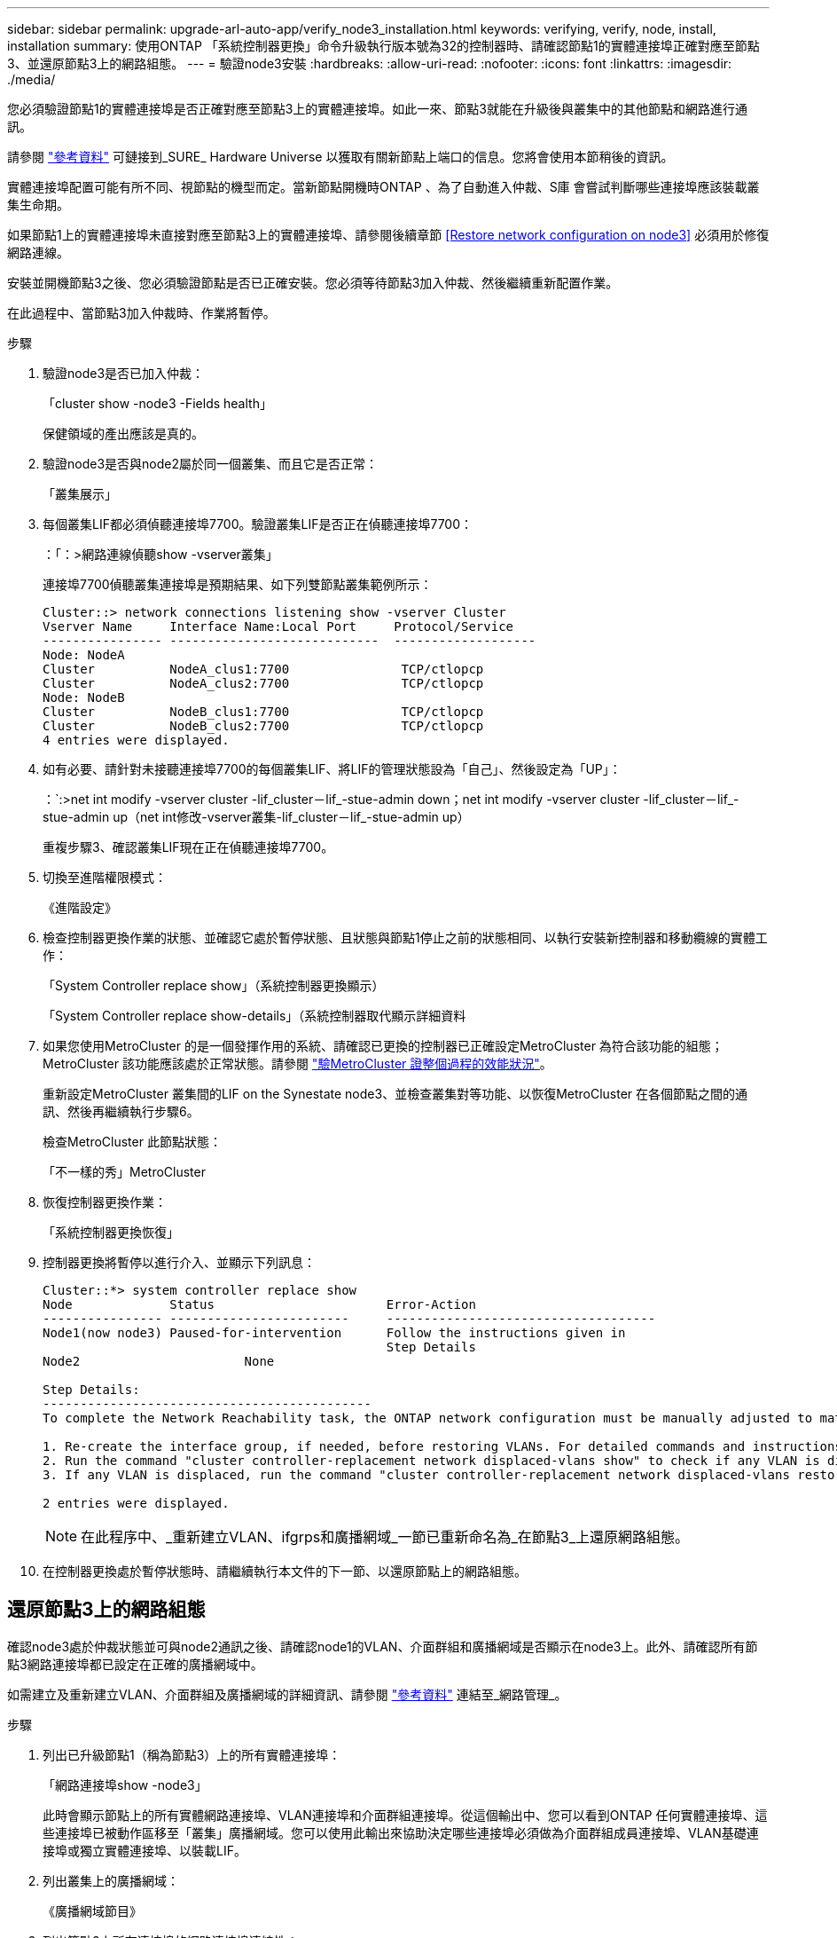 ---
sidebar: sidebar 
permalink: upgrade-arl-auto-app/verify_node3_installation.html 
keywords: verifying, verify, node, install, installation 
summary: 使用ONTAP 「系統控制器更換」命令升級執行版本號為32的控制器時、請確認節點1的實體連接埠正確對應至節點3、並還原節點3上的網路組態。 
---
= 驗證node3安裝
:hardbreaks:
:allow-uri-read: 
:nofooter: 
:icons: font
:linkattrs: 
:imagesdir: ./media/


[role="lead"]
您必須驗證節點1的實體連接埠是否正確對應至節點3上的實體連接埠。如此一來、節點3就能在升級後與叢集中的其他節點和網路進行通訊。

請參閱 link:other_references.html["參考資料"] 可鏈接到_SURE_ Hardware Universe 以獲取有關新節點上端口的信息。您將會使用本節稍後的資訊。

實體連接埠配置可能有所不同、視節點的機型而定。當新節點開機時ONTAP 、為了自動進入仲裁、S庫 會嘗試判斷哪些連接埠應該裝載叢集生命期。

如果節點1上的實體連接埠未直接對應至節點3上的實體連接埠、請參閱後續章節 <<Restore network configuration on node3>> 必須用於修復網路連線。

安裝並開機節點3之後、您必須驗證節點是否已正確安裝。您必須等待節點3加入仲裁、然後繼續重新配置作業。

在此過程中、當節點3加入仲裁時、作業將暫停。

.步驟
. 驗證node3是否已加入仲裁：
+
「cluster show -node3 -Fields health」

+
保健領域的產出應該是真的。

. 驗證node3是否與node2屬於同一個叢集、而且它是否正常：
+
「叢集展示」

. 每個叢集LIF都必須偵聽連接埠7700。驗證叢集LIF是否正在偵聽連接埠7700：
+
：「：>網路連線偵聽show -vserver叢集」

+
連接埠7700偵聽叢集連接埠是預期結果、如下列雙節點叢集範例所示：

+
[listing]
----
Cluster::> network connections listening show -vserver Cluster
Vserver Name     Interface Name:Local Port     Protocol/Service
---------------- ----------------------------  -------------------
Node: NodeA
Cluster          NodeA_clus1:7700               TCP/ctlopcp
Cluster          NodeA_clus2:7700               TCP/ctlopcp
Node: NodeB
Cluster          NodeB_clus1:7700               TCP/ctlopcp
Cluster          NodeB_clus2:7700               TCP/ctlopcp
4 entries were displayed.
----
. 如有必要、請針對未接聽連接埠7700的每個叢集LIF、將LIF的管理狀態設為「自己」、然後設定為「UP」：
+
：`:>net int modify -vserver cluster -lif_cluster－lif_-stue-admin down；net int modify -vserver cluster -lif_cluster－lif_-stue-admin up（net int修改-vserver叢集-lif_cluster－lif_-stue-admin up）

+
重複步驟3、確認叢集LIF現在正在偵聽連接埠7700。

. 切換至進階權限模式：
+
《進階設定》

. 檢查控制器更換作業的狀態、並確認它處於暫停狀態、且狀態與節點1停止之前的狀態相同、以執行安裝新控制器和移動纜線的實體工作：
+
「System Controller replace show」（系統控制器更換顯示）

+
「System Controller replace show-details」（系統控制器取代顯示詳細資料

. 如果您使用MetroCluster 的是一個發揮作用的系統、請確認已更換的控制器已正確設定MetroCluster 為符合該功能的組態；MetroCluster 該功能應該處於正常狀態。請參閱 link:verify_health_of_metrocluster_config.html["驗MetroCluster 證整個過程的效能狀況"]。
+
重新設定MetroCluster 叢集間的LIF on the Synestate node3、並檢查叢集對等功能、以恢復MetroCluster 在各個節點之間的通訊、然後再繼續執行步驟6。

+
檢查MetroCluster 此節點狀態：

+
「不一樣的秀」MetroCluster

. 恢復控制器更換作業：
+
「系統控制器更換恢復」

. 控制器更換將暫停以進行介入、並顯示下列訊息：
+
....
Cluster::*> system controller replace show
Node             Status                       Error-Action
---------------- ------------------------     ------------------------------------
Node1(now node3) Paused-for-intervention      Follow the instructions given in
                                              Step Details
Node2                      None

Step Details:
--------------------------------------------
To complete the Network Reachability task, the ONTAP network configuration must be manually adjusted to match the new physical network configuration of the hardware. This includes:

1. Re-create the interface group, if needed, before restoring VLANs. For detailed commands and instructions, refer to the "Re-creating VLANs, ifgrps, and broadcast domains" section of the upgrade controller hardware guide for the ONTAP version running on the new controllers.
2. Run the command "cluster controller-replacement network displaced-vlans show" to check if any VLAN is displaced.
3. If any VLAN is displaced, run the command "cluster controller-replacement network displaced-vlans restore" to restore the VLAN on the desired port.

2 entries were displayed.
....
+

NOTE: 在此程序中、_重新建立VLAN、ifgrps和廣播網域_一節已重新命名為_在節點3_上還原網路組態。

. 在控制器更換處於暫停狀態時、請繼續執行本文件的下一節、以還原節點上的網路組態。




== 還原節點3上的網路組態

確認node3處於仲裁狀態並可與node2通訊之後、請確認node1的VLAN、介面群組和廣播網域是否顯示在node3上。此外、請確認所有節點3網路連接埠都已設定在正確的廣播網域中。

如需建立及重新建立VLAN、介面群組及廣播網域的詳細資訊、請參閱 link:other_references.html["參考資料"] 連結至_網路管理_。

.步驟
. [[step1]]列出已升級節點1（稱為節點3）上的所有實體連接埠：
+
「網路連接埠show -node3」

+
此時會顯示節點上的所有實體網路連接埠、VLAN連接埠和介面群組連接埠。從這個輸出中、您可以看到ONTAP 任何實體連接埠、這些連接埠已被動作區移至「叢集」廣播網域。您可以使用此輸出來協助決定哪些連接埠必須做為介面群組成員連接埠、VLAN基礎連接埠或獨立實體連接埠、以裝載LIF。

. [[step2]]列出叢集上的廣播網域：
+
《廣播網域節目》

. [[step3]]列出節點3上所有連接埠的網路連接埠連線性：
+
「網路連接埠連線能力顯示」

+
您應該會看到如下範例所示的輸出：

+
[listing]
----
clusterA::*> reachability show -node node1_node3
(network port reachability show)
Node         Port       Expected Reachability   Reachability Status
-----------  ---------  ----------------------  ----------------------
node1_node3
             a0a        Default:Default         no-reachability
             a0a-822    Default:822             no-reachability
             a0a-823    Default:823             no-reachability
             e0M        Default:Mgmt            ok
             e0a        Cluster:Cluster         misconfigured-reachability
             e0b        Cluster:Cluster         no-reachability
             e0c        Cluster:Cluster         no-reachability
             e0d        Cluster:Cluster         no-reachability
             e0e        Cluster:Cluster         ok
             e0e-822    -                       no-reachability
             e0e-823    -                       no-reachability
             e0f        Default:Default         no-reachability
             e0f-822    Default:822             no-reachability
             e0f-823    Default:823             no-reachability
             e0g        Default:Default         misconfigured-reachability
             e0h        Default:Default         ok
             e0h-822    Default:822             ok
             e0h-823    Default:823             ok
18 entries were displayed.
----
+
在上述範例中、節點1_node3是在更換控制器之後才開機。某些連接埠無法連線至預期的廣播網域、因此必須修復。

. [[auto_Verify（自動驗證）_3_step4]修復節點3上每個連接埠的可連線性、其連線狀態不是「OK（確定）」。先在任何實體連接埠上執行下列命令、然後在任何VLAN連接埠上執行一次一個：
+
"network port re連通 性修復-node_node_name_-port _port_name_"

+
您應該會看到如下範例所示的輸出：

+
[listing]
----
Cluster ::> reachability repair -node node1_node3 -port e0h
----
+
[listing]
----
Warning: Repairing port "node1_node3: e0h" may cause it to move into a different broadcast domain, which can cause LIFs to be re-homed away from the port. Are you sure you want to continue? {y|n}:
----
+
如前所示、對於連線狀態可能不同於目前所在廣播網域之連線狀態的連接埠、預期會出現一則警告訊息。檢視連接埠的連線能力、並視需要回答「y」或「n」。

+
驗證所有實體連接埠的可連線性是否符合預期：

+
「網路連接埠連線能力顯示」

+
執行可連線性修復時ONTAP 、嘗試將連接埠放在正確的廣播網域中。但是、如果無法判斷連接埠的連線能力、而且不屬於任何現有的廣播網域、ONTAP 則無法使用這些連接埠來建立新的廣播網域。

. [[step5]]如果介面群組組態與新的控制器實體連接埠配置不符、請使用下列步驟加以修改。
+
.. 您必須先從其廣播網域成員資格中移除應該是介面群組成員連接埠的實體連接埠。您可以使用下列命令來執行此作業：
+
「網路連接埠、廣播網域、移除連接埠、廣播網域、廣播網域、網域名稱_-連接埠、節點名稱：port_name_」

.. 將成員連接埠新增至介面群組：
+
「網路連接埠ifgrp add-port -node_node_name_-ifgrp _ifgrp_-port _port_name_」

.. 介面群組會在新增第一個成員連接埠約一分鐘後自動新增至廣播網域。
.. 確認介面群組已新增至適當的廣播網域：
+
「網路連接埠可連線性」顯示-node_node_name_-port _ifgrp_

+
如果介面群組的連線狀態不是「正常」、請將其指派給適當的廣播網域：

+
「網路連接埠廣播網域附加連接埠-broadcast網域_broadcast網域_domain_name_-ports _norme:port_」



. [[step6]]使用下列步驟、將適當的實體連接埠指派給「叢集」廣播網域：
+
.. 確定哪些連接埠可連線至「叢集”廣播網域：
+
「網路連接埠可連線性顯示-可連線至廣播網域叢集：叢集」

.. 如果「叢集」廣播網域的連線狀態不是「正常」、請修復任何可連線的連接埠：
+
"network port re連通 性修復-node_node_name_-port _port_name_"



. [[step7]]使用下列其中一項命令、將其餘的實體連接埠移至正確的廣播網域：
+
"network port re連通 性修復-node_node_name_-port _port_name_"

+
「網路連接埠廣播網域移除連接埠」

+
「網路連接埠廣播網域附加連接埠」

+
確認沒有無法連線或非預期的連接埠。使用下列命令檢查所有實體連接埠的連線狀態、並檢查輸出以確認狀態為「OK」（正常）：

+
「網路連接埠連線能力顯示-詳細資料」

. [[step8]使用下列步驟還原任何可能已被取代的VLAN：
+
.. 列出已移離的VLAN：
+
顯示「叢集控制器更換網路置換VLAN」

+
應顯示如下輸出：

+
[listing]
----
Cluster::*> displaced-vlans show
(cluster controller-replacement network displaced-vlans show)
          Original
Node      Base Port   VLANs
--------  ----------  -----------------------------------------
Node1       a0a       822, 823
            e0e       822, 823
2 entries were displayed.
----
.. 還原從先前基礎連接埠移出的VLAN：
+
「叢集控制器更換網路置換VLAN還原」

+
以下是將已從介面群組「a0a」移出的VLAN還原回相同介面群組的範例：

+
[listing]
----
Cluster::*> displaced-vlans restore -node node1_node3 -port a0a -destination-port a0a
----
+
以下是將連接埠「e0e」上的已移轉VLAN還原為e0h的範例：

+
[listing]
----
Cluster::*> displaced-vlans restore -node node1_node3 -port e0e -destination-port e0h
----
+
當VLAN還原成功時、會在指定的目的地連接埠上建立移出的VLAN。如果目的地連接埠是介面群組的成員、或目的地連接埠當機、則VLAN還原會失敗。

+
等待約一分鐘、將新還原的VLAN放入適當的廣播網域。

.. 如果VLAN連接埠不在「叢集控制器取代網路的V現 用VLAN show」輸出中、但應在其他實體連接埠上設定、請視需要建立新的VLAN連接埠。


. [[step9]]完成所有連接埠修復後、請刪除任何空白的廣播網域：
+
「廣播網域刪除-broadcast網域_broadcast網域_網域名稱_」

. [[step10]驗證連接埠可連線性：
+
「網路連接埠連線能力顯示」

+
當所有連接埠均已正確設定並新增至正確的廣播網域時、「network port re連通 性show」命令會針對所有連接的連接埠、將連線狀態報告為「ok」、對於沒有實體連線的連接埠、狀態應顯示為「不可到達性」。如果有任何連接埠報告這兩個以外的狀態、請執行連線能力修復、並依照中的指示、從廣播網域新增或移除連接埠 <<auto_verify_3_step4,步驟4.>>。

. 確認所有連接埠均已置入廣播網域：
+
「網路連接埠展示」

. 確認廣播網域中的所有連接埠均已設定正確的最大傳輸單元（MTU）：
+
「網路連接埠廣播網域節目」

. 還原LIF主連接埠、指定需要還原的Vserver和LIF主連接埠（如果有）、請執行下列步驟：
+
.. 列出任何已移出的生命：
+
「顯示介面」

.. 還原LIF主節點和主連接埠：
+
「叢集控制器更換網路置換介面還原主節點節點節點_norme_name_-vserver _vserver_name_-lif-name _lif_name_」



. 驗證所有生命段是否都有主連接埠、且是否以管理方式啟動：
+
「網路介面顯示欄位主連接埠、狀態管理」


